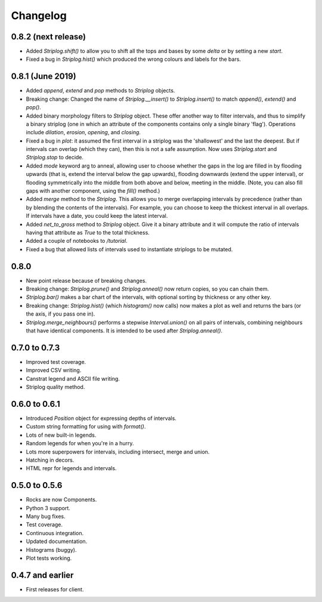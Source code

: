 Changelog
=========

0.8.2 (next release)
-----

- Added `Striplog.shift()` to allow you to shift all the tops and bases by some `delta` or by setting a new `start`.
- Fixed a bug in `Striplog.hist()` which produced the wrong colours and labels for the bars.

0.8.1 (June 2019)
-----

- Added `append`, `extend` and `pop` methods to `Striplog` objects.
- Breaking change: Changed the name of `Striplog.__insert()` to `Striplog.insert()` to match `append()`, `extend()` and `pop()`.
- Added binary morphology filters to `Striplog` object. These offer another way to filter intervals, and thus to simplify a binary striplog (one in which an attribute of the components contains only a single binary 'flag'). Operations include `dilation`, `erosion`, `opening`, and `closing`.
- Fixed a bug in `plot`: it assumed the first interval in a striplog was the 'shallowest' and the last the deepest. But if intervals can overlap (which they can), then this is not a safe assumption. Now uses `Striplog.start` and `Striplog.stop` to decide.
- Added `mode` keyword arg to anneal, allowing user to choose whether the gaps in the log are filled in by flooding upwards (that is, extend the interval below the gap upwards), flooding downwards (extend the upper interval), or flooding symmetrically into the middle from both above and below, meeting in the middle. (Note, you can also fill gaps with another component, using the `fill()` method.)
- Added `merge` method to the `Striplog`. This allows you to merge overlapping intervals by precedence (rather than by blending the contents of the intervals). For example, you can choose to keep the thickest interval in all overlaps. If intervals have a date, you could keep the latest interval.
- Added `net_to_gross` method to `Striplog` object. Give it a binary attribute and it will compute the ratio of intervals having that attribute as `True` to the total thickness.
- Added a couple of notebooks to `/tutorial`.
- Fixed a bug that allowed lists of intervals used to instantiate striplogs to be mutated.

0.8.0
-----

- New point release because of breaking changes.
- Breaking change: `Striplog.prune()` and `Striplog.anneal()` now return copies, so you can chain them.
- `Striplog.bar()` makes a bar chart of the intervals, with optional sorting by thickness or any other key.
- Breaking change: `Striplog.hist()` (which `histogram()` now calls) now makes a plot as well and returns the bars (or the axis, if you pass one in).
- `Striplog.merge_neighbours()` performs a stepwise `Interval.union()` on all pairs of intervals, combining neighbours that have identical components. It is intended to be used after `Striplog.anneal()`.

0.7.0 to 0.7.3
--------------

- Improved test coverage.
- Improved CSV writing.
- Canstrat legend and ASCII file writing.
- Striplog quality method.


0.6.0 to 0.6.1
--------------

- Introduced `Position` object for expressing depths of intervals.
- Custom string formatting for using with `format()`.
- Lots of new built-in legends.
- Random legends for when you're in a hurry.
- Lots more superpowers for intervals, including intersect, merge and union.
- Hatching in decors.
- HTML repr for legends and intervals.


0.5.0 to 0.5.6
--------------

- Rocks are now Components.
- Python 3 support.
- Many bug fixes.
- Test coverage.
- Continuous integration.
- Updated documentation.
- Histograms (buggy).
- Plot tests working.


0.4.7 and earlier
-----------------

- First releases for client.
